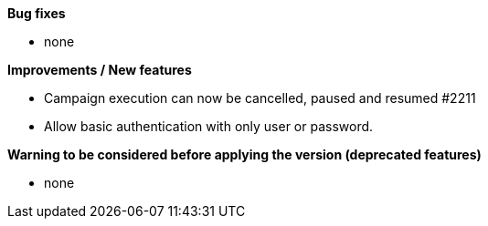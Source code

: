 *Bug fixes*
[square]
* none

*Improvements / New features*
[square]
* Campaign execution can now be cancelled, paused and resumed #2211
* Allow basic authentication with only user or password.

*Warning to be considered before applying the version (deprecated features)*
[square]
* none

